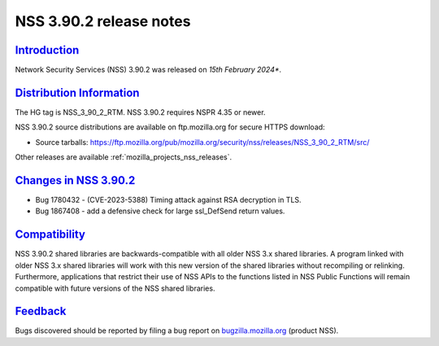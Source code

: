 .. _mozilla_projects_nss_nss_3_90_2_release_notes:

NSS 3.90.2 release notes
========================

`Introduction <#introduction>`__
--------------------------------

.. container::

   Network Security Services (NSS) 3.90.2 was released on *15th February 2024**.


`Distribution Information <#distribution_information>`__
--------------------------------------------------------

.. container::

   The HG tag is NSS_3_90_2_RTM. NSS 3.90.2 requires NSPR 4.35 or newer.

   NSS 3.90.2 source distributions are available on ftp.mozilla.org for secure HTTPS download:

   -  Source tarballs:
      https://ftp.mozilla.org/pub/mozilla.org/security/nss/releases/NSS_3_90_2_RTM/src/

   Other releases are available :ref:`mozilla_projects_nss_releases`.

.. _changes_in_nss_3.90.2:

`Changes in NSS 3.90.2 <#changes_in_nss_3.90.2>`__
--------------------------------------------------

.. container::

   - Bug 1780432 - (CVE-2023-5388) Timing attack against RSA decryption in TLS.
   - Bug 1867408 - add a defensive check for large ssl_DefSend return values.

`Compatibility <#compatibility>`__
----------------------------------

.. container::

   NSS 3.90.2 shared libraries are backwards-compatible with all older NSS 3.x shared
   libraries. A program linked with older NSS 3.x shared libraries will work with
   this new version of the shared libraries without recompiling or
   relinking. Furthermore, applications that restrict their use of NSS APIs to the
   functions listed in NSS Public Functions will remain compatible with future
   versions of the NSS shared libraries.

`Feedback <#feedback>`__
------------------------

.. container::

   Bugs discovered should be reported by filing a bug report on
   `bugzilla.mozilla.org <https://bugzilla.mozilla.org/enter_bug.cgi?product=NSS>`__ (product NSS).